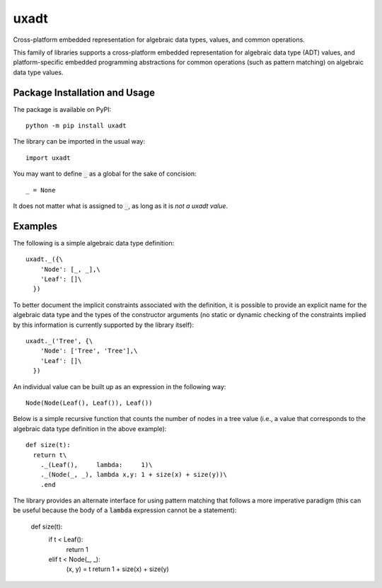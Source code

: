 =====
uxadt
=====

Cross-platform embedded representation for algebraic data types, values, and common operations.

.. image:: https://badge.fury.io/py/uxadt.svg
   :target: https://badge.fury.io/py/uxadt
   :alt: PyPI version and link.

This family of libraries supports a cross-platform embedded representation for algebraic data type (ADT) values, and platform-specific embedded programming abstractions for common operations (such as pattern matching) on algebraic data type values.

Package Installation and Usage
------------------------------
The package is available on PyPI::

    python -m pip install uxadt

The library can be imported in the usual way::

    import uxadt

You may want to define :code:`_` as a global for the sake of concision::

    _ = None

It does not matter what is assigned to :code:`_`, as long as it is *not a uxadt value*.
    
Examples
--------

The following is a simple algebraic data type definition::

    uxadt._({\
        'Node': [_, _],\
        'Leaf': []\
      })

To better document the implicit constraints associated with the definition, it is possible to provide an explicit name for the algebraic data type and the types of the constructor arguments (no static or dynamic checking of the constraints implied by this information is currently supported by the library itself)::

    uxadt._('Tree', {\
        'Node': ['Tree', 'Tree'],\
        'Leaf': []\
      })

An individual value can be built up as an expression in the following way::

    Node(Node(Leaf(), Leaf()), Leaf())

Below is a simple recursive function that counts the number of nodes in a tree value (i.e., a value that corresponds to the algebraic data type definition in the above example)::

    def size(t):
      return t\
        ._(Leaf(),     lambda:     1)\
        ._(Node(_, _), lambda x,y: 1 + size(x) + size(y))\
        .end

The library provides an alternate interface for using pattern matching that follows a more imperative paradigm (this can be useful because the body of a :code:`lambda` expression cannot be a statement):

    def size(t):
      if t < Leaf():
        return 1
      elif t < Node(_, _):
        (x, y) = t
        return 1 + size(x) + size(y)
